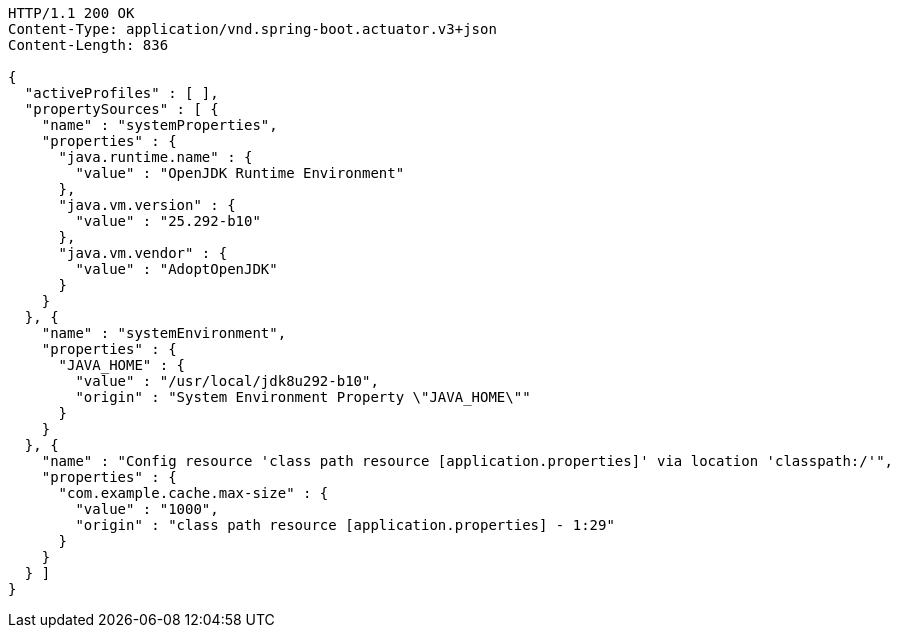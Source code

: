 [source,http,options="nowrap"]
----
HTTP/1.1 200 OK
Content-Type: application/vnd.spring-boot.actuator.v3+json
Content-Length: 836

{
  "activeProfiles" : [ ],
  "propertySources" : [ {
    "name" : "systemProperties",
    "properties" : {
      "java.runtime.name" : {
        "value" : "OpenJDK Runtime Environment"
      },
      "java.vm.version" : {
        "value" : "25.292-b10"
      },
      "java.vm.vendor" : {
        "value" : "AdoptOpenJDK"
      }
    }
  }, {
    "name" : "systemEnvironment",
    "properties" : {
      "JAVA_HOME" : {
        "value" : "/usr/local/jdk8u292-b10",
        "origin" : "System Environment Property \"JAVA_HOME\""
      }
    }
  }, {
    "name" : "Config resource 'class path resource [application.properties]' via location 'classpath:/'",
    "properties" : {
      "com.example.cache.max-size" : {
        "value" : "1000",
        "origin" : "class path resource [application.properties] - 1:29"
      }
    }
  } ]
}
----